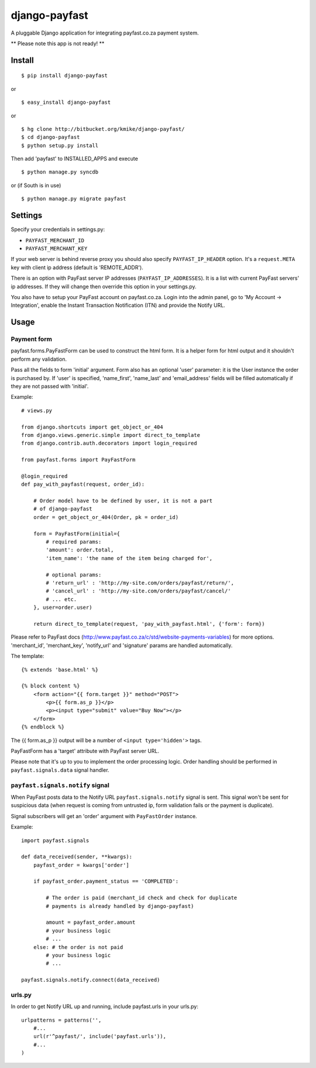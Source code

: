 ==============
django-payfast
==============

A pluggable Django application for integrating payfast.co.za payment system.

** Please note this app is not ready! **

Install
=======

::

    $ pip install django-payfast

or ::

    $ easy_install django-payfast

or ::

    $ hg clone http://bitbucket.org/kmike/django-payfast/
    $ cd django-payfast
    $ python setup.py install


Then add 'payfast' to INSTALLED_APPS and execute ::

    $ python manage.py syncdb

or (if South is in use) ::

    $ python manage.py migrate payfast

Settings
========

Specify your credentials in settings.py:

* ``PAYFAST_MERCHANT_ID``
* ``PAYFAST_MERCHANT_KEY``

If your web server is behind reverse proxy you should also specify
``PAYFAST_IP_HEADER`` option. It's a ``request.META`` key with client ip address
(default is 'REMOTE_ADDR').

There is an option with PayFast server IP addresses (``PAYFAST_IP_ADDRESSES``).
It is a list with current PayFast servers' ip addresses. If they will
change then override this option in your settings.py.

You also have to setup your PayFast account on payfast.co.za. Login into the
admin panel, go to 'My Account -> Integration', enable the Instant Transaction
Notification (ITN) and provide the Notify URL.

Usage
=====

Payment form
------------

payfast.forms.PayFastForm can be used to construct the html form. It is
a helper form for html output and it shouldn't perform any validation.

Pass all the fields to form 'initial' argument. Form also has an optional
'user' parameter: it is the User instance the order is purchased by. If
'user' is specified, 'name_first', 'name_last' and 'email_address' fields
will be filled automatically if they are not passed with 'initial'.

Example::

    # views.py

    from django.shortcuts import get_object_or_404
    from django.views.generic.simple import direct_to_template
    from django.contrib.auth.decorators import login_required

    from payfast.forms import PayFastForm

    @login_required
    def pay_with_payfast(request, order_id):

        # Order model have to be defined by user, it is not a part
        # of django-payfast
        order = get_object_or_404(Order, pk = order_id)

        form = PayFastForm(initial={
            # required params:
            'amount': order.total,
            'item_name': 'the name of the item being charged for',

            # optional params:
            # 'return_url' : 'http://my-site.com/orders/payfast/return/',
            # 'cancel_url' : 'http://my-site.com/orders/payfast/cancel/'
            # ... etc.
        }, user=order.user)

        return direct_to_template(request, 'pay_with_payfast.html', {'form': form})

Please refer to PayFast docs (http://www.payfast.co.za/c/std/website-payments-variables)
for more options. 'merchant_id', 'merchant_key', 'notify_url' and
'signature' params are handled automatically.


The template::

    {% extends 'base.html' %}

    {% block content %}
        <form action="{{ form.target }}" method="POST">
            <p>{{ form.as_p }}</p>
            <p><input type="submit" value="Buy Now"></p>
        </form>
    {% endblock %}

The {{ form.as_p }} output will be a number of ``<input type='hidden'>`` tags.

PayFastForm has a 'target' attribute with PayFast server URL.

Please note that it's up to you to implement the order processing logic.
Order handling should be performed in ``payfast.signals.data`` signal handler.

``payfast.signals.notify`` signal
---------------------------------

When PayFast posts data to the Notify URL ``payfast.signals.notify`` signal
is sent. This signal won't be sent for suspicious data (when request is
coming from untrusted ip, form validation fails or the payment is duplicate).

Signal subscribers will get an 'order' argument with ``PayFastOrder`` instance.

Example::

    import payfast.signals

    def data_received(sender, **kwargs):
        payfast_order = kwargs['order']

        if payfast_order.payment_status == 'COMPLETED':

            # The order is paid (merchant_id check and check for duplicate
            # payments is already handled by django-payfast)

            amount = payfast_order.amount
            # your business logic
            # ...
        else: # the order is not paid
            # your business logic
            # ...

    payfast.signals.notify.connect(data_received)


urls.py
-------

In order to get Notify URL up and running, include payfast.urls in your urls.py::

    urlpatterns = patterns('',
        #...
        url(r'^payfast/', include('payfast.urls')),
        #...
    )
